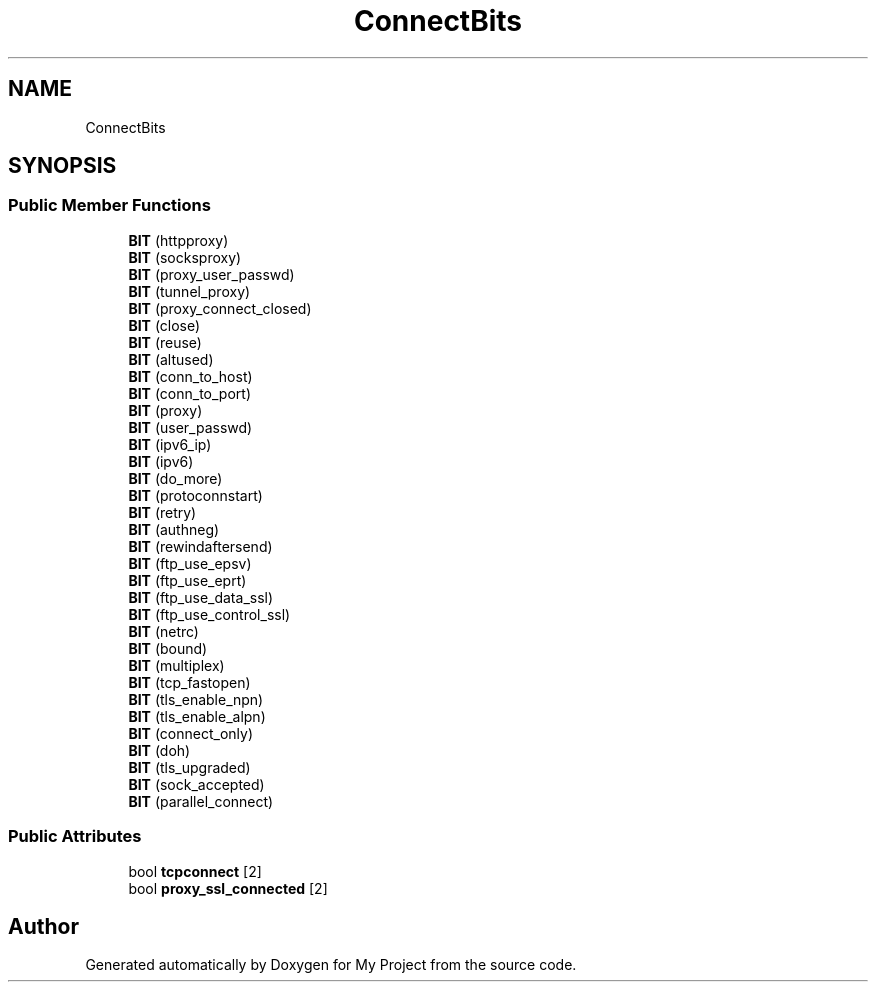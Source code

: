 .TH "ConnectBits" 3 "Wed Feb 1 2023" "Version Version 0.0" "My Project" \" -*- nroff -*-
.ad l
.nh
.SH NAME
ConnectBits
.SH SYNOPSIS
.br
.PP
.SS "Public Member Functions"

.in +1c
.ti -1c
.RI "\fBBIT\fP (httpproxy)"
.br
.ti -1c
.RI "\fBBIT\fP (socksproxy)"
.br
.ti -1c
.RI "\fBBIT\fP (proxy_user_passwd)"
.br
.ti -1c
.RI "\fBBIT\fP (tunnel_proxy)"
.br
.ti -1c
.RI "\fBBIT\fP (proxy_connect_closed)"
.br
.ti -1c
.RI "\fBBIT\fP (close)"
.br
.ti -1c
.RI "\fBBIT\fP (reuse)"
.br
.ti -1c
.RI "\fBBIT\fP (altused)"
.br
.ti -1c
.RI "\fBBIT\fP (conn_to_host)"
.br
.ti -1c
.RI "\fBBIT\fP (conn_to_port)"
.br
.ti -1c
.RI "\fBBIT\fP (proxy)"
.br
.ti -1c
.RI "\fBBIT\fP (user_passwd)"
.br
.ti -1c
.RI "\fBBIT\fP (ipv6_ip)"
.br
.ti -1c
.RI "\fBBIT\fP (ipv6)"
.br
.ti -1c
.RI "\fBBIT\fP (do_more)"
.br
.ti -1c
.RI "\fBBIT\fP (protoconnstart)"
.br
.ti -1c
.RI "\fBBIT\fP (retry)"
.br
.ti -1c
.RI "\fBBIT\fP (authneg)"
.br
.ti -1c
.RI "\fBBIT\fP (rewindaftersend)"
.br
.ti -1c
.RI "\fBBIT\fP (ftp_use_epsv)"
.br
.ti -1c
.RI "\fBBIT\fP (ftp_use_eprt)"
.br
.ti -1c
.RI "\fBBIT\fP (ftp_use_data_ssl)"
.br
.ti -1c
.RI "\fBBIT\fP (ftp_use_control_ssl)"
.br
.ti -1c
.RI "\fBBIT\fP (netrc)"
.br
.ti -1c
.RI "\fBBIT\fP (bound)"
.br
.ti -1c
.RI "\fBBIT\fP (multiplex)"
.br
.ti -1c
.RI "\fBBIT\fP (tcp_fastopen)"
.br
.ti -1c
.RI "\fBBIT\fP (tls_enable_npn)"
.br
.ti -1c
.RI "\fBBIT\fP (tls_enable_alpn)"
.br
.ti -1c
.RI "\fBBIT\fP (connect_only)"
.br
.ti -1c
.RI "\fBBIT\fP (doh)"
.br
.ti -1c
.RI "\fBBIT\fP (tls_upgraded)"
.br
.ti -1c
.RI "\fBBIT\fP (sock_accepted)"
.br
.ti -1c
.RI "\fBBIT\fP (parallel_connect)"
.br
.in -1c
.SS "Public Attributes"

.in +1c
.ti -1c
.RI "bool \fBtcpconnect\fP [2]"
.br
.ti -1c
.RI "bool \fBproxy_ssl_connected\fP [2]"
.br
.in -1c

.SH "Author"
.PP 
Generated automatically by Doxygen for My Project from the source code\&.

